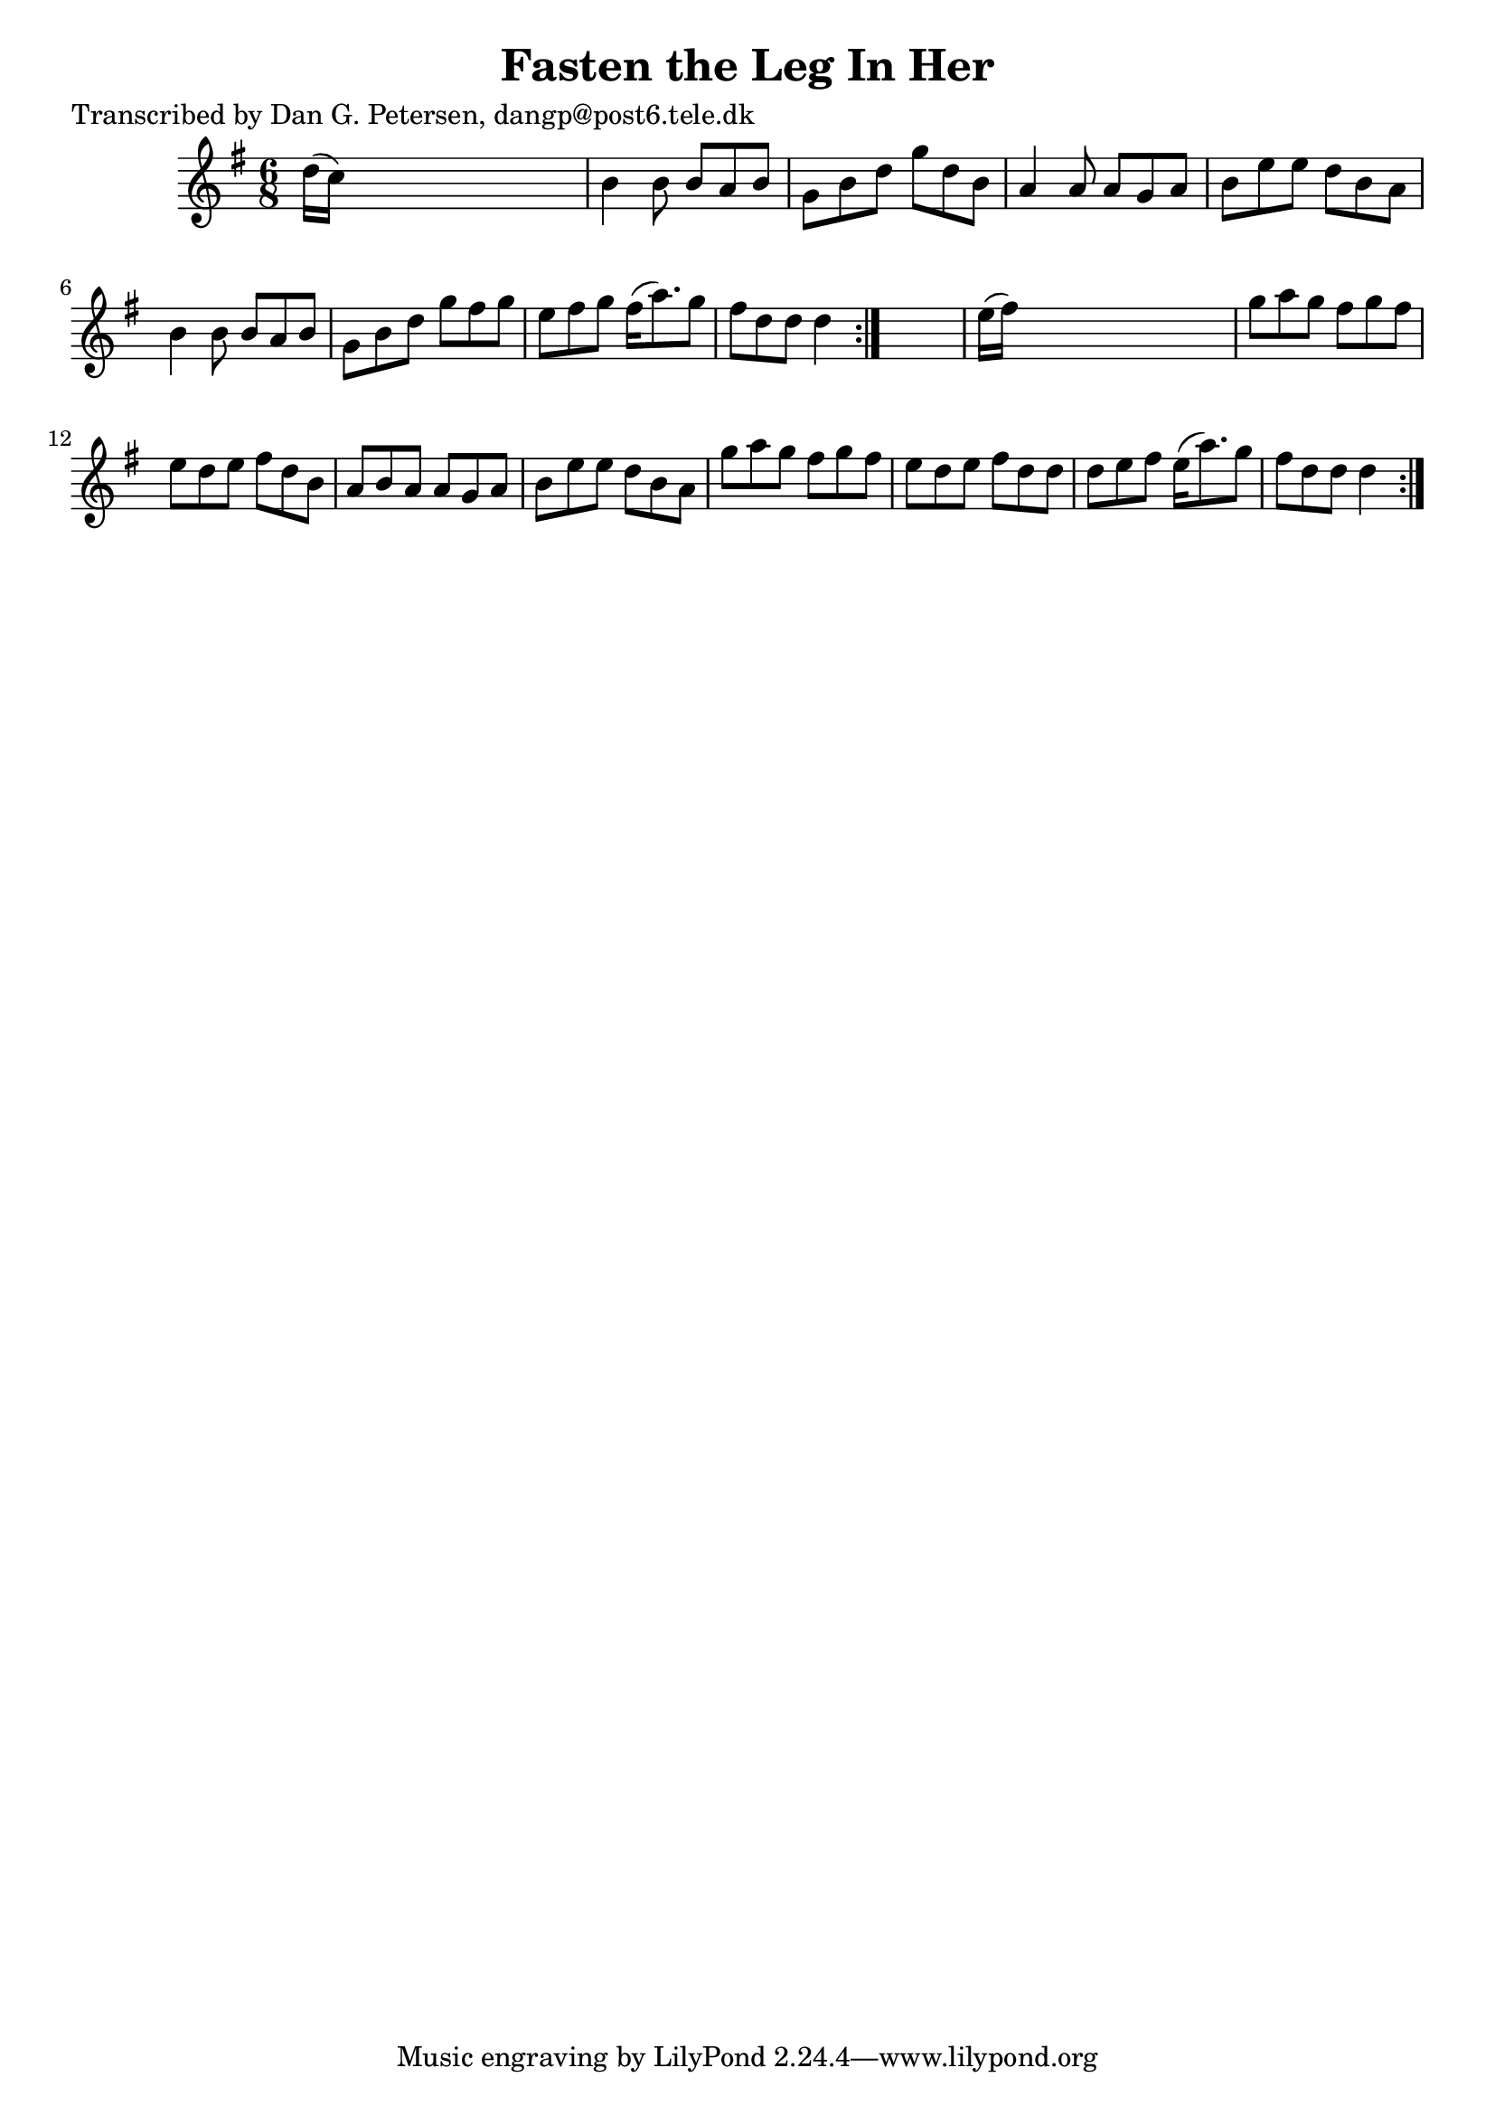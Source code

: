 
\version "2.16.2"
% automatically converted by musicxml2ly from xml/0860_dp.xml

%% additional definitions required by the score:
\language "english"


\header {
    poet = "Transcribed by Dan G. Petersen, dangp@post6.tele.dk"
    encoder = "abc2xml version 63"
    encodingdate = "2015-01-25"
    title = "Fasten the Leg In Her"
    }

\layout {
    \context { \Score
        autoBeaming = ##f
        }
    }
PartPOneVoiceOne =  \relative d'' {
    \repeat volta 2 {
        \repeat volta 2 {
            \key g \major \time 6/8 d16 ( [ c16 ) ] s8*5 | % 2
            b4 b8 b8 [ a8 b8 ] | % 3
            g8 [ b8 d8 ] g8 [ d8 b8 ] | % 4
            a4 a8 a8 [ g8 a8 ] | % 5
            b8 [ e8 e8 ] d8 [ b8 a8 ] | % 6
            b4 b8 b8 [ a8 b8 ] | % 7
            g8 [ b8 d8 ] g8 [ fs8 g8 ] | % 8
            e8 [ fs8 g8 ] fs16 ( [ a8. ) g8 ] | % 9
            fs8 [ d8 d8 ] d4 }
        s8 | \barNumberCheck #10
        e16 ( [ fs16 ) ] s8*5 | % 11
        g8 [ a8 g8 ] fs8 [ g8 fs8 ] | % 12
        e8 [ d8 e8 ] fs8 [ d8 b8 ] | % 13
        a8 [ b8 a8 ] a8 [ g8 a8 ] | % 14
        b8 [ e8 e8 ] d8 [ b8 a8 ] | % 15
        g'8 [ a8 g8 ] fs8 [ g8 fs8 ] | % 16
        e8 [ d8 e8 ] fs8 [ d8 d8 ] | % 17
        d8 [ e8 fs8 ] e16 ( [ a8. ) g8 ] | % 18
        fs8 [ d8 d8 ] d4 }
    }


% The score definition
\score {
    <<
        \new Staff <<
            \context Staff << 
                \context Voice = "PartPOneVoiceOne" { \PartPOneVoiceOne }
                >>
            >>
        
        >>
    \layout {}
    % To create MIDI output, uncomment the following line:
    %  \midi {}
    }

